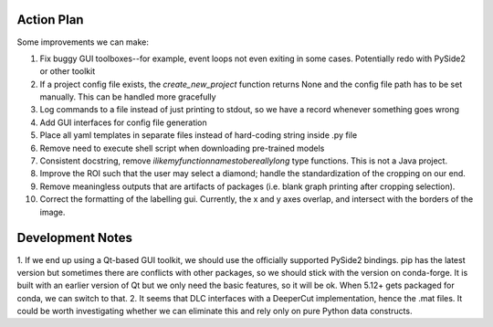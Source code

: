 ===========
Action Plan
===========

Some improvements we can make:

1. Fix buggy GUI toolboxes--for example, event loops not even exiting in some cases. Potentially redo with PySide2 or other toolkit
2. If a project config file exists, the `create_new_project` function returns None and the config file path has to be set manually. This can be handled more gracefully
3. Log commands to a file instead of just printing to stdout, so we have a record whenever something goes wrong
4. Add GUI interfaces for config file generation
5. Place all yaml templates in separate files instead of hard-coding string inside .py file
6. Remove need to execute shell script when downloading pre-trained models
7. Consistent docstring, remove `ilikemyfunctionnamestobereallylong` type functions. This is not a Java project.
8. Improve the ROI such that the user may select a diamond; handle the standardization of the cropping on our end.
9. Remove meaningless outputs that are artifacts of packages (i.e. blank graph printing after cropping selection).
10. Correct the formatting of the labelling gui. Currently, the x and y axes overlap, and intersect with the borders of the image.

=================
Development Notes
=================

1. If we end up using a Qt-based GUI toolkit, we should use the officially supported PySide2 bindings. pip has the latest version
but sometimes there are conflicts with other packages, so we should stick with the version on conda-forge. It is built with an
earlier version of Qt but we only need the basic features, so it will be ok. When 5.12+ gets packaged for conda, we can switch to that.
2. It seems that DLC interfaces with a DeeperCut implementation, hence the .mat files. It could be worth investigating whether
we can eliminate this and rely only on pure Python data constructs.